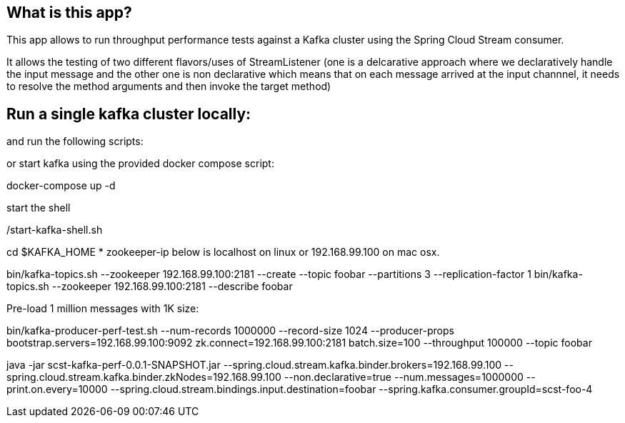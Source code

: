 == What is this app?

This app allows to run throughput performance tests against a Kafka cluster using the Spring Cloud Stream consumer.

It allows the testing of two different flavors/uses of StreamListener (one is a delcarative approach where we declaratively handle the input message and the other one is non declarative which means that on each message arrived at the input channnel, it needs to resolve the method arguments and then invoke the target method)

== Run a single kafka cluster locally:

and run the following scripts:

or start kafka using the provided docker compose script:

docker-compose up -d

start the shell

./start-kafka-shell.sh

cd $KAFKA_HOME
* zookeeper-ip below is localhost on linux or 192.168.99.100 on mac osx.

bin/kafka-topics.sh --zookeeper 192.168.99.100:2181 --create --topic foobar --partitions 3 --replication-factor 1
bin/kafka-topics.sh --zookeeper 192.168.99.100:2181 --describe foobar

Pre-load 1 million messages with 1K size:

bin/kafka-producer-perf-test.sh --num-records 1000000 --record-size 1024 --producer-props bootstrap.servers=192.168.99.100:9092 zk.connect=192.168.99.100:2181 batch.size=100  --throughput 100000 --topic foobar

java -jar scst-kafka-perf-0.0.1-SNAPSHOT.jar --spring.cloud.stream.kafka.binder.brokers=192.168.99.100 --spring.cloud.stream.kafka.binder.zkNodes=192.168.99.100 --non.declarative=true --num.messages=1000000 --print.on.every=10000 --spring.cloud.stream.bindings.input.destination=foobar --spring.kafka.consumer.groupId=scst-foo-4

